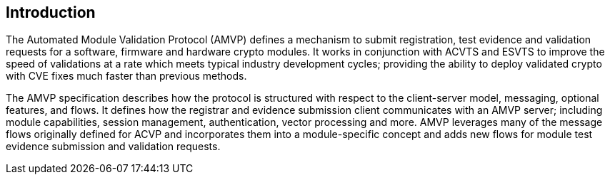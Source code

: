 
[#intro]
== Introduction

The Automated Module Validation Protocol (AMVP) defines a mechanism to submit registration, test evidence and validation requests for a software, firmware and hardware crypto modules. It works in conjunction with ACVTS and ESVTS to improve the speed of validations at a rate which meets typical industry development cycles; providing the ability to deploy validated crypto with CVE fixes much faster than previous methods.

The AMVP specification describes how the protocol is structured with respect to the client-server model, messaging, optional features, and flows. It defines how the registrar and evidence submission client communicates with an AMVP server; including module capabilities, session management, authentication, vector processing and more. AMVP leverages many of the message flows originally defined for ACVP and incorporates them into a module-specific concept and adds new flows for module test evidence submission and validation requests.
